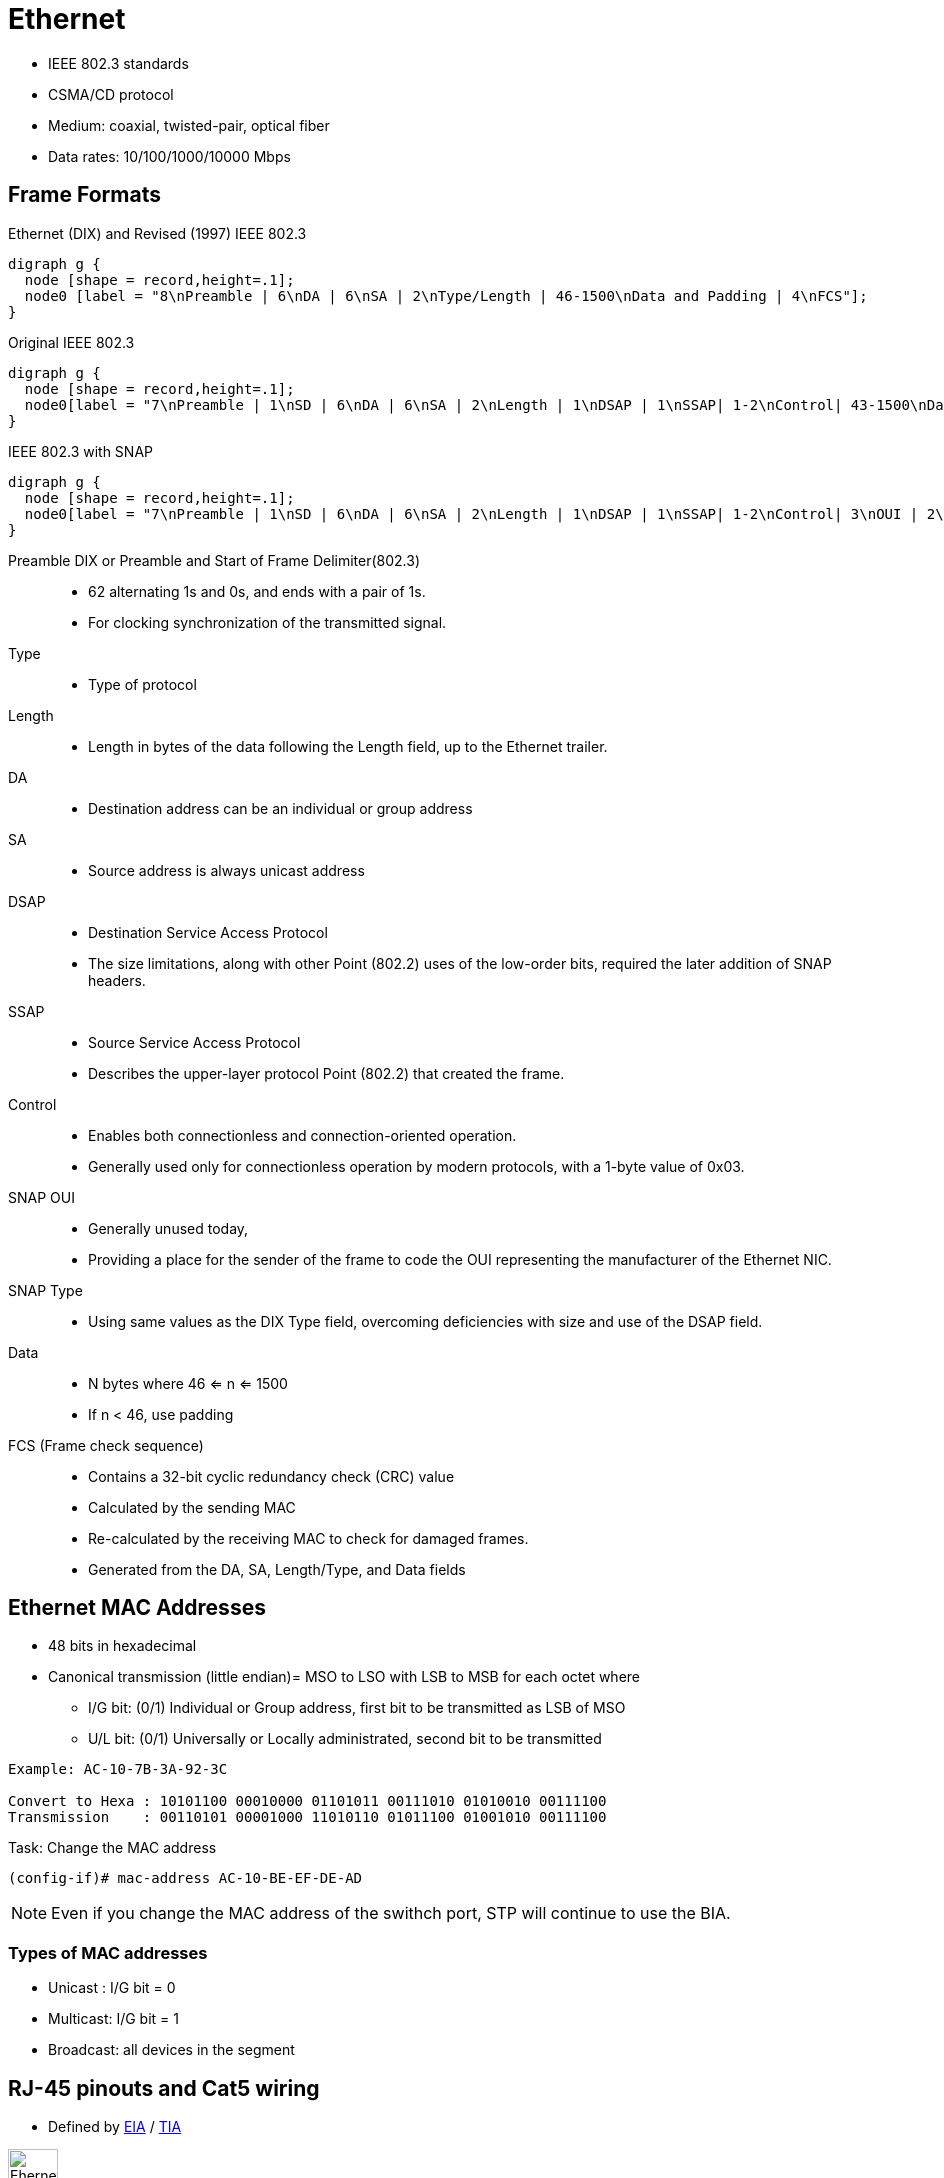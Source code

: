 = Ethernet

- IEEE 802.3 standards
- CSMA/CD protocol
- Medium: coaxial, twisted-pair, optical fiber
- Data rates: 10/100/1000/10000 Mbps

== Frame Formats

// TODO: Add the reference to 802.2 later
// image::ethernet-framing-options.png["Ethernet framing options"]

.Ethernet (DIX) and Revised (1997) IEEE 802.3
["graphviz", target= 'ethernet-dix-and-revised-802.3']
----
digraph g {
  node [shape = record,height=.1];
  node0 [label = "8\nPreamble | 6\nDA | 6\nSA | 2\nType/Length | 46-1500\nData and Padding | 4\nFCS"];
}
----

.Original IEEE 802.3
["graphviz", target= 'ethernet-ieee802.3-extended']
----
digraph g {
  node [shape = record,height=.1];
  node0[label = "7\nPreamble | 1\nSD | 6\nDA | 6\nSA | 2\nLength | 1\nDSAP | 1\nSSAP| 1-2\nControl| 43-1500\nData and Padding | 4\nFCS"];
}
----

.IEEE 802.3 with SNAP
["graphviz", target= 'ethernet-ieee802.3-snap']
----
digraph g {
  node [shape = record,height=.1];
  node0[label = "7\nPreamble | 1\nSD | 6\nDA | 6\nSA | 2\nLength | 1\nDSAP | 1\nSSAP| 1-2\nControl| 3\nOUI | 2\nType|   38-1500\nData and Padding | 4\nFCS"];
}
----

Preamble DIX or Preamble and Start of Frame Delimiter(802.3)::
- 62 alternating 1s and 0s, and ends with a pair of 1s.
- For clocking synchronization of the transmitted signal.

Type::
- Type of protocol

Length::
- Length in bytes of the data following the Length field, up to the Ethernet trailer.

DA::
- Destination address can be an individual or group address

SA::
- Source address is always unicast address

DSAP::
- Destination Service Access Protocol
- The size limitations, along with other Point (802.2) uses of the low-order bits, required the later addition of SNAP headers.

SSAP::
- Source Service Access Protocol
- Describes the upper-layer protocol Point (802.2) that created the frame.

Control::
- Enables both connectionless and connection-oriented operation.
- Generally used only for connectionless operation by modern protocols, with a 1-byte value of 0x03.

SNAP OUI ::
- Generally unused today,
- Providing a place for the sender of the frame to code the OUI representing the manufacturer of the Ethernet NIC.

SNAP Type::
- Using same values as the DIX Type field, overcoming deficiencies with size and use of the DSAP field.

Data::
- N bytes where 46 <= n <= 1500
- If n < 46, use padding

FCS (Frame check sequence)::
- Contains a 32-bit cyclic redundancy check (CRC) value
- Calculated by the sending MAC
- Re-calculated by the receiving MAC to check for damaged frames.
- Generated from the DA, SA, Length/Type, and Data fields

== Ethernet MAC Addresses

- 48 bits in hexadecimal
- Canonical transmission (little endian)= MSO to LSO with LSB to MSB for each octet where

** I/G bit: (0/1) Individual or Group address, first bit to be transmitted as LSB of MSO
** U/L bit: (0/1) Universally or Locally administrated, second bit to be transmitted

----
Example: AC-10-7B-3A-92-3C

Convert to Hexa : 10101100 00010000 01101011 00111010 01010010 00111100
Transmission    : 00110101 00001000 11010110 01011100 01001010 00111100
----

.Task: Change the MAC address
----
(config-if)# mac-address AC-10-BE-EF-DE-AD
----
[NOTE]
Even if you change the MAC address of the swithch port,
STP will continue to use the BIA.

=== Types of MAC addresses

- Unicast : I/G bit = 0
- Multicast: I/G bit = 1
- Broadcast: all devices in the segment

== RJ-45 pinouts and Cat5 wiring

- Defined by http://www.eia.org[EIA] / http://www.tiaonline.org[TIA]

image::ethernet-pinouts.png["Ehernet and ISO", height=50]

.Ethernet cabling types
[cols="20,50,40"]
|===
| Type of cable    | Pinouts                               | Key pins connected

| Straight-through | T568A or T568B both ends              | 1-1; 2-2; 3-3; 6-6
| Cross-over       | T568A on one end,  T568B on the other | 1-3; 2-6; 3-1; 6-2
|===

- Auto-MDIX (automatic medium-dependent interface crossover)
** Detects the wrong cable and causes the switch to swap the pair it uses for transmitting and receiving
** Not supported on all Cisco switch models

== Auto-negotiation, Speed and Duplex

- By default, Ethernet auto-negotiation uses FLP (Fast Link Pulses)to determine the speed and duplex setting.
- To disable auto-negotiation, manually configure the speed and the duplex settings.

- if auto-negotation is disabled on one end by statically setting the speed , the other end
  ** detects the speed based on the incoming electrical signal
  ** sets duplex to half for 10 and 100 Mbps and full duplex for 1Gps interfaces

- if auto-negotation is disabled on both end and different speeds statically configured, link down

.Task: Set speed for the interface
----
(config-if)# speed {10 | 100 | 1000 | auto | nonegotiate}
----

.Task: Set duplex mode for the interface
----
(config-if)# duplex {auto | full | half}
----

.Task: Show controllers
----
Router# show controllers fastethernet1
!
Interface FastEthernet1   MARVELL 88E6052
Link is DOWN
Port is undergoing Negotiation or Link down
Speed :Not set, Duplex :Not set
!
Switch PHY Registers:
~~~~~~~~~~~~~~~~~~~~~
00 : 3100   01 : 7849   02 : 0141   03 : 0C1F   04 : 01E1
05 : 0000   06 : 0004   07 : 2001   08 : 0000   16 : 0130
17 : 0002   18 : 0000   19 : 0040   20 : 0000   21 : 0000
!
Switch Port Registers:
~~~~~~~~~~~~~~~~~~~~~~
Port Status Register       [00] : 0800
Switch Identifier Register [03] : 0520
Port Control Register      [04] : 007F
Rx Counter Register        [16] : 000A
Tx Counter Register        [17] : 0008
----

== Switch internal processing

Switches forward frames when necessary, and do not forward when there is no need to do so, thus
reducing overhead.

To accomplish this, switches perform three actions:

- Learn MAC addresses by examining the source MAC address of each received frame
- Decide when to forward a frame or when to filter (not forward) a frame, based on the destination MAC address
- Create a loop-free environment with other bridges by using the Spanning Tree Protocol

[horizontal]

Store-and-forward::

The switch fully receives all bits in the frame (store) before forwarding
the frame (forward). This allows the switch to check the FCS before
forwarding the frame, thus ensuring that errored frames are not forwarded.

Cut-through::

The switch performs the address table lookup as soon as the Destination
Address field in the header is received. The first bits in the frame can be sent out
the outbound port before the final bits in the incoming frame are received. This
does not allow the switch to discard frames that fail the FCS check, but the
forwarding action is faster, resulting in lower latency.

Fragment-free::

This performs like cut-through switching, but the switch waits for 64 bytes to be
received before forwarding the first bytes of the outgoing frame. According to
Ethernet specifications, collisions should be detected during the first 64 bytes of
the frame, so frames that are in error because of a collision will not be forwarded.

== Switching and bridging logic

[cols="20,60"]
:===
Type of Address: Switch Action

Known unicast: Forwards frame out the single interface associated with the destination address
Unknown unicast: Floods frame out all interfaces, except the interface on which the frame was received
Broadcast: Floods frame identically to unknown unicasts
Multicast: Floods frame identically to unknown unicasts, unless multicast optimizations are configured
:===


== Standards

[format="csv", cols="10,90", grid="none"]
|====
802.1Q, dot1q trunking
802.1d , STP
802.1s , MST
802.1w , Rapid STP
802.1ax, LACP (formerly 802.3ad)

802.2 , Logical Link Control
802.3u, Fast ethernet over copper and optical cable
802.3z, Gigabit ethernet over optical cable
802.3ab, Gigabit ethernet over copper cable
|====

== Troubleshooting

- Add something about excessive collisions, late collisions, runts, re: duplex mismatches


